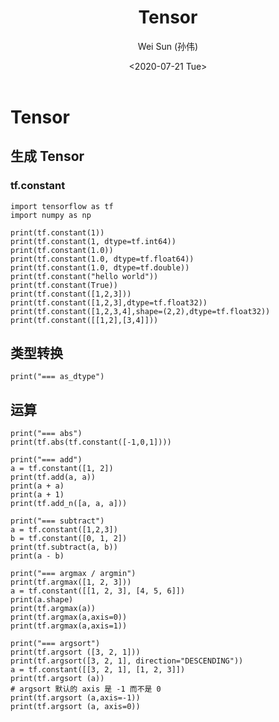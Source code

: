 #+TITLE: Tensor
#+AUTHOR: Wei Sun (孙伟)
#+EMAIL: waysun@amazon.com
#+DATE: <2020-07-21 Tue>
#+CATEGORY:
#+FILETAGS:

* Tensor

** 生成 Tensor

*** tf.constant

#+begin_src ipython
  import tensorflow as tf
  import numpy as np

  print(tf.constant(1))
  print(tf.constant(1, dtype=tf.int64))
  print(tf.constant(1.0))
  print(tf.constant(1.0, dtype=tf.float64))
  print(tf.constant(1.0, dtype=tf.double))
  print(tf.constant("hello world"))
  print(tf.constant(True))
  print(tf.constant([1,2,3]))
  print(tf.constant([1,2,3],dtype=tf.float32))
  print(tf.constant([1,2,3,4],shape=(2,2),dtype=tf.float32))
  print(tf.constant([[1,2],[3,4]]))
#+end_src

#+RESULTS:
:results:
tf.Tensor(1, shape=(), dtype=int32)
tf.Tensor(1, shape=(), dtype=int64)
tf.Tensor(1.0, shape=(), dtype=float32)
tf.Tensor(1.0, shape=(), dtype=float64)
tf.Tensor(1.0, shape=(), dtype=float64)
tf.Tensor(b'hello world', shape=(), dtype=string)
tf.Tensor(True, shape=(), dtype=bool)
tf.Tensor([1 2 3], shape=(3,), dtype=int32)
tf.Tensor([1. 2. 3.], shape=(3,), dtype=float32)
tf.Tensor(
[[1. 2.]
 [3. 4.]], shape=(2, 2), dtype=float32)
tf.Tensor(
[[1 2]
 [3 4]], shape=(2, 2), dtype=int32)
(2,)
:end:

** 类型转换

#+begin_src ipython
  print("=== as_dtype")
#+end_src

** 运算

#+begin_src ipython
  print("=== abs")
  print(tf.abs(tf.constant([-1,0,1])))

  print("=== add")
  a = tf.constant([1, 2])
  print(tf.add(a, a))
  print(a + a)
  print(a + 1)
  print(tf.add_n([a, a, a]))

  print("=== subtract")
  a = tf.constant([1,2,3])
  b = tf.constant([0, 1, 2])
  print(tf.subtract(a, b))
  print(a - b)

  print("=== argmax / argmin")
  print(tf.argmax([1, 2, 3]))
  a = tf.constant([[1, 2, 3], [4, 5, 6]])
  print(a.shape)
  print(tf.argmax(a))
  print(tf.argmax(a,axis=0))
  print(tf.argmax(a,axis=1))

  print("=== argsort")
  print(tf.argsort ([3, 2, 1]))
  print(tf.argsort([3, 2, 1], direction="DESCENDING"))
  a = tf.constant([[3, 2, 1], [1, 2, 3]])
  print(tf.argsort (a))
  # argsort 默认的 axis 是 -1 而不是 0
  print(tf.argsort (a,axis=-1))
  print(tf.argsort (a, axis=0))
#+end_src

#+RESULTS:
:results:
=== abs
tf.Tensor([1 0 1], shape=(3,), dtype=int32)
=== add
tf.Tensor([2 4], shape=(2,), dtype=int32)
tf.Tensor([2 4], shape=(2,), dtype=int32)
tf.Tensor([2 3], shape=(2,), dtype=int32)
tf.Tensor([3 6], shape=(2,), dtype=int32)
=== subtract
tf.Tensor([1 1 1], shape=(3,), dtype=int32)
tf.Tensor([1 1 1], shape=(3,), dtype=int32)
=== argmax / argmin
tf.Tensor(2, shape=(), dtype=int64)
(2, 3)
tf.Tensor([1 1 1], shape=(3,), dtype=int64)
tf.Tensor([1 1 1], shape=(3,), dtype=int64)
tf.Tensor([2 2], shape=(2,), dtype=int64)
=== argsort
tf.Tensor([2 1 0], shape=(3,), dtype=int32)
tf.Tensor([0 1 2], shape=(3,), dtype=int32)
tf.Tensor(
[[2 1 0]
 [0 1 2]], shape=(2, 3), dtype=int32)
tf.Tensor(
[[2 1 0]
 [0 1 2]], shape=(2, 3), dtype=int32)
tf.Tensor(
[[1 0 0]
 [0 1 1]], shape=(2, 3), dtype=int32)
:end:


